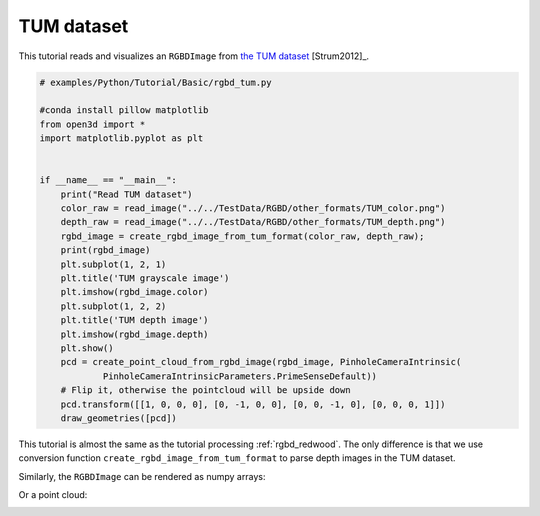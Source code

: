 .. _rgbd_tum:

TUM dataset
-------------------------------------
This tutorial reads and visualizes an ``RGBDImage`` from `the TUM dataset <https://vision.in.tum.de/data/datasets/rgbd-dataset>`_ [Strum2012]_.

.. code-block:: python

    # examples/Python/Tutorial/Basic/rgbd_tum.py

    #conda install pillow matplotlib
    from open3d import *
    import matplotlib.pyplot as plt


    if __name__ == "__main__":
        print("Read TUM dataset")
        color_raw = read_image("../../TestData/RGBD/other_formats/TUM_color.png")
        depth_raw = read_image("../../TestData/RGBD/other_formats/TUM_depth.png")
        rgbd_image = create_rgbd_image_from_tum_format(color_raw, depth_raw);
        print(rgbd_image)
        plt.subplot(1, 2, 1)
        plt.title('TUM grayscale image')
        plt.imshow(rgbd_image.color)
        plt.subplot(1, 2, 2)
        plt.title('TUM depth image')
        plt.imshow(rgbd_image.depth)
        plt.show()
        pcd = create_point_cloud_from_rgbd_image(rgbd_image, PinholeCameraIntrinsic(
                PinholeCameraIntrinsicParameters.PrimeSenseDefault))
        # Flip it, otherwise the pointcloud will be upside down
        pcd.transform([[1, 0, 0, 0], [0, -1, 0, 0], [0, 0, -1, 0], [0, 0, 0, 1]])
        draw_geometries([pcd])


This tutorial is almost the same as the tutorial processing :ref:`rgbd_redwood`. The only difference is that we use conversion function ``create_rgbd_image_from_tum_format`` to parse depth images in the TUM dataset.

Similarly, the ``RGBDImage`` can be rendered as numpy arrays:

.. image:: ../../../_static/Basic/rgbd_images/tum_rgbd.png
    :width: 400px

Or a point cloud:

.. image:: ../../../_static/Basic/rgbd_images/tum_pcd.png
    :width: 400px
